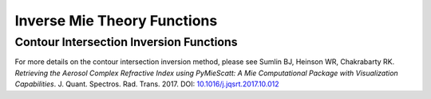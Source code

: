 Inverse Mie Theory Functions
============================

Contour Intersection Inversion Functions
----------------------------------------

For more details on the contour intersection inversion method, please see Sumlin BJ, Heinson WR, Chakrabarty RK. *Retrieving the Aerosol Complex Refractive Index using PyMieScatt: A Mie Computational Package with Visualization Capabilities*. J. Quant. Spectros. Rad. Trans. 2017. DOI: `10.1016/j.jqsrt.2017.10.012 <https://doi.org/10.1016/j.jqsrt.2017.10.012>`_

.. py:function:: ContourIntersection(Qsca, Qabs, wavelength, diameter[, nMin=1, nMax=3, kMin=0.00001, kMax=1, Qback=None, gridPoints=100, interpolationFactor=2, maxError=0.005, fig=None, ax=None, axisOption=0])

   Computes complex *m = n+ik* from a particle diameter (in nm), incident wavelength (in nm), and scattering and absorption efficiencies. Optionally, backscatter efficiency may be specified to constrain the problem to produce a unique solution.
   
   **Parameters**
   
   
   Qsca : float or list-like
	The scattering efficiency, or optionally, a list, tuple, or numpy.ndarray of scattering efficiency and its associated error.
   Qabs : float or list-like
	The absorption efficiency, or optionally, a list, tuple, or numpy.ndarray of absorption efficiency and its associated error..
   wavelength : float
	The wavelength of incident light, in nm.
   diameter : float
	The diameter of the particle, in nm.
   nMin : float, optional
	The minimum value of *n* to search.
   nMax : float, optional
	The maximum value of *n* to search.
   kMin : float, optional
	The minimum value of *k* to search.
   kMax : float, optional
	The maximum value of *k* to search.
   Qback : float or list-like, optional
	The backscatter efficiency, or optionally, a list, tuple, or numpy.ndarray of backscatter efficiency and its associated error.
   gridPoints : int, optional
	The number of gridpoints for the search mesh. Defaults to 200. Increase for better resolution but longer run times.
   interpolationFactor : int, optional
	The interpolation to apply to the search fields, artificially increasing their resolutions. This is applied after calculations, so some features may be lost if **interpolationFactor** is too high and **gridPoints** is too low.
   maxError : float, optional
	The allowed error in forward calculations of the retrived *m*.
   fig : matplotlib.figure object, optional (but recommended)
	The figure object to send to the geometric inversion routine. If unspecified, one will be created.
   ax : matplotlib.axes object, optional (but recommended)
	The axes object to send to the geometric inversion routine. If unspecified, one will be created.

   **Returns**
   
   
   solutionSet : list
	A list of all valid solutions
   ForwardCalculations : list
	A list of scattering and absorption efficencies produced by forward Mie calculations using the derived refractive indices
   solutionErrors : list
	The relative errors of the efficencies in **ForwardCalculations**.
   fig : matplotlib.figure object
	The figure object now associated with the inversion calculations.
   ax : matplotlib.axes object
	The axes object now associated with the inversion calculations.
   graphElements : dict
	A dict of all artists necessary to fully manipulate the appearance of the output. The keys will depend on the options passed to the inversion function itself (i.e., errors specified, backscatter specified). Maximally, it will contain:
	
	- 'Qsca', 'Qabs', 'Qback' : the major contours;
	- 'QscaErrFill', 'QscaErrOutline1', 'QscaErrOutline2' : the error bound outlines;
	- 'QabsErrFill', 'QabsErrOutline1', 'QabsErrOutline2' : the error bound fills;
	- 'SolMark', 'SolFill' : the circly thingies at each solution;
	- 'CrosshairsH', 'CrosshairsV' : solution crosshairs;
	- 'LeftSpine', 'RightSpine', 'BottomSpine', 'TopSpine' : graph spines;
	- 'XAxis', 'YAxis' : the individual matplotlib axis objects.
	